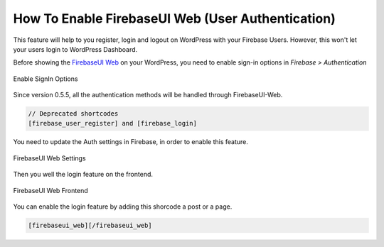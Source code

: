 .. raw:: html

    <style> .red {color:red} </style>

How To Enable FirebaseUI Web (User Authentication)
=============

.. role:: red

This feature will help to you register, login and logout on WordPress with your Firebase Users. :red:`However, this won't let your users login to WordPress Dashboard`.

Before showing the `FirebaseUI Web <https://github.com/firebase/firebaseui-web>`_ on your WordPress, you need to enable sign-in options in *Firebase > Authentication*

.. figure:: images/auth/enable-sign-in-options.png
    :scale: 70%
    :align: center

    Enable SignIn Options

Since version 0.5.5, all the authentication methods will be handled through FirebaseUI-Web. 

.. code-block:: bash

    // Deprecated shortcodes
    [firebase_user_register] and [firebase_login]

You need to update the Auth settings in Firebase, in order to enable this feature.

.. figure:: images/auth/firebaseui-web-settings.png
    :scale: 70%
    :align: center

    FirebaseUI Web Settings

Then you well the login feature on the frontend.

.. figure:: images/auth/firebaseui-web-frontend.png
    :scale: 70%
    :align: center

    FirebaseUI Web Frontend

You can enable the login feature by adding this shorcode a post or a page.

.. code-block:: php

    [firebaseui_web][/firebaseui_web]
